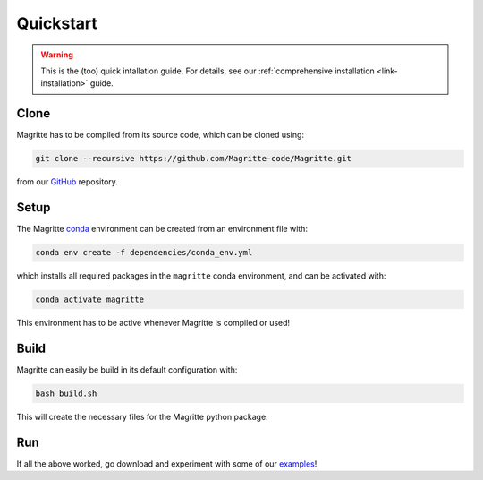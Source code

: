 .. _link-quickstart:

Quickstart
##########

.. Warning::
    This is the (too) quick intallation guide. For details, see our
    :ref:`comprehensive installation <link-installation>` guide.


Clone
*****

Magritte has to be compiled from its source code, which can be cloned using:

.. code-block:: shell

    git clone --recursive https://github.com/Magritte-code/Magritte.git

from our `GitHub <https://github.com/Magritte-code/Magritte>`_ repository.


Setup
*****

The Magritte `conda <https://www.anaconda.com/products/individual>`_ environment
can be created from an environment file with:

.. code-block:: shell

    conda env create -f dependencies/conda_env.yml

which installs all required packages in the :literal:`magritte` conda
environment, and can be activated with:

.. code-block:: shell

    conda activate magritte

This environment has to be active whenever Magritte is compiled or used!


Build
*****

Magritte can easily be build in its default configuration with:

.. code-block:: shell

    bash build.sh

This will create the necessary files for the Magritte python package.


Run
***

If all the above worked, go download and experiment with some of our
`examples <https://github.com/Magritte-code/Examples>`_!
